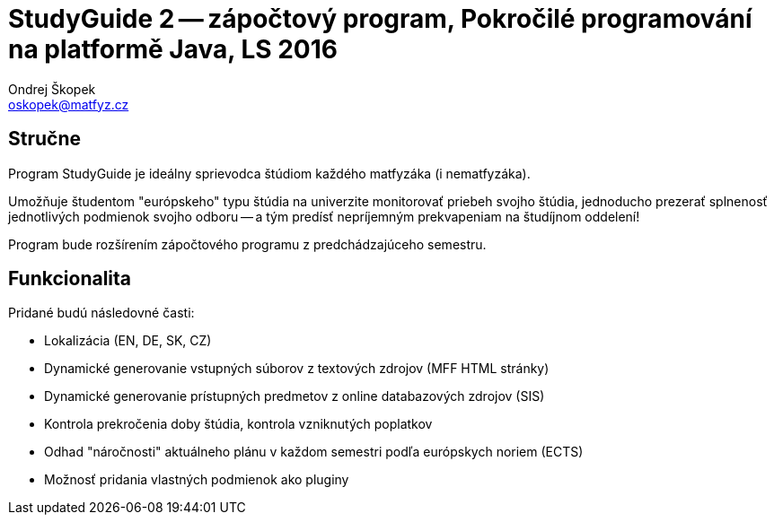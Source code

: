 = StudyGuide 2 -- zápočtový program, Pokročilé programování na platformě Java, LS 2016
Ondrej Škopek <oskopek@matfyz.cz>

== Stručne

Program StudyGuide je ideálny sprievodca štúdiom každého matfyzáka (i nematfyzáka).

Umožňuje študentom "európskeho" typu štúdia na univerzite monitorovať priebeh svojho štúdia,
jednoducho prezerať splnenosť jednotlivých podmienok svojho odboru -- a tým predísť
nepríjemným prekvapeniam na študíjnom oddelení!

Program bude rozšírením zápočtového programu z predchádzajúceho semestru.

== Funkcionalita

Pridané budú následovné časti:

* Lokalizácia (EN, DE, SK, CZ)
* Dynamické generovanie vstupných súborov z textových zdrojov (MFF HTML stránky)
* Dynamické generovanie prístupných predmetov z online databazových zdrojov (SIS)
* Kontrola prekročenia doby štúdia, kontrola vzniknutých poplatkov
* Odhad "náročnosti" aktuálneho plánu v každom semestri podľa európskych noriem (ECTS)
* Možnosť pridania vlastných podmienok ako pluginy
